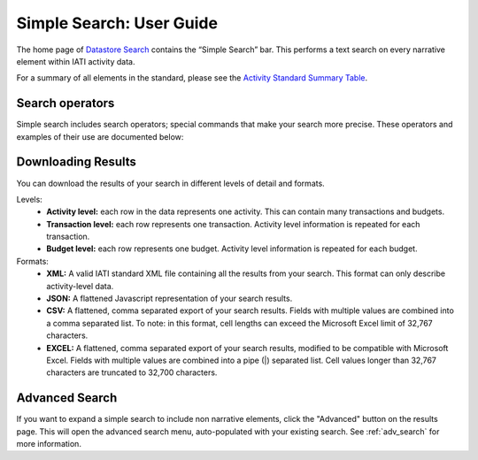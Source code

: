 ****************************
Simple Search: User Guide
****************************

The home page of `Datastore Search <https://datastore.iatistandard.org/>`_ contains the “Simple Search” bar. This performs a text search on every narrative element within IATI activity data. 

For a summary of all elements in the standard, please see the `Activity Standard Summary Table <https://www.google.com/url?q=https://iatistandard.org/en/iati-standard/203/activity-standard/summary-table/&sa=D&source=docs&ust=1733222605142915&usg=AOvVaw1so5C1Bi3cyCOvJ2ziPKKk>`_.

Search operators
-------------------

Simple search includes search operators; special commands that make your search more precise. 
These operators and examples of their use are documented below:


.. csv-table::
    :file: tables/search_operators.csv
    :widths: 10, 45, 45
    :header-rows: 1

Downloading Results
-------------------

You can download the results of your search in different levels of detail and formats.

Levels:
    - **Activity level:** each row in the data represents one activity. This can contain many transactions and budgets.
    - **Transaction level:** each row represents one transaction. Activity level information is repeated for each transaction.
    - **Budget level:** each row represents one budget. Activity level information is repeated for each budget.

Formats:
    - **XML:** A valid IATI standard XML file containing all the results from your search. This format can only describe activity-level data.
    - **JSON:** A flattened Javascript representation of your search results.
    - **CSV:** A flattened, comma separated export of your search results. Fields with multiple values are combined into a comma separated list. To note: in this format, cell lengths can exceed the Microsoft Excel limit of 32,767 characters.
    - **EXCEL:** A flattened, comma separated export of your search results, modified to be compatible with Microsoft Excel. Fields with multiple values are combined into a pipe (|) separated list. Cell values longer than 32,767 characters are truncated to 32,700 characters.

Advanced Search
-------------------

If you want to expand a simple search to include non narrative elements, click the "Advanced" button on the results page. 
This will open the advanced search menu, auto-populated with your existing search. 
See :ref:`adv_search` for more information. 


